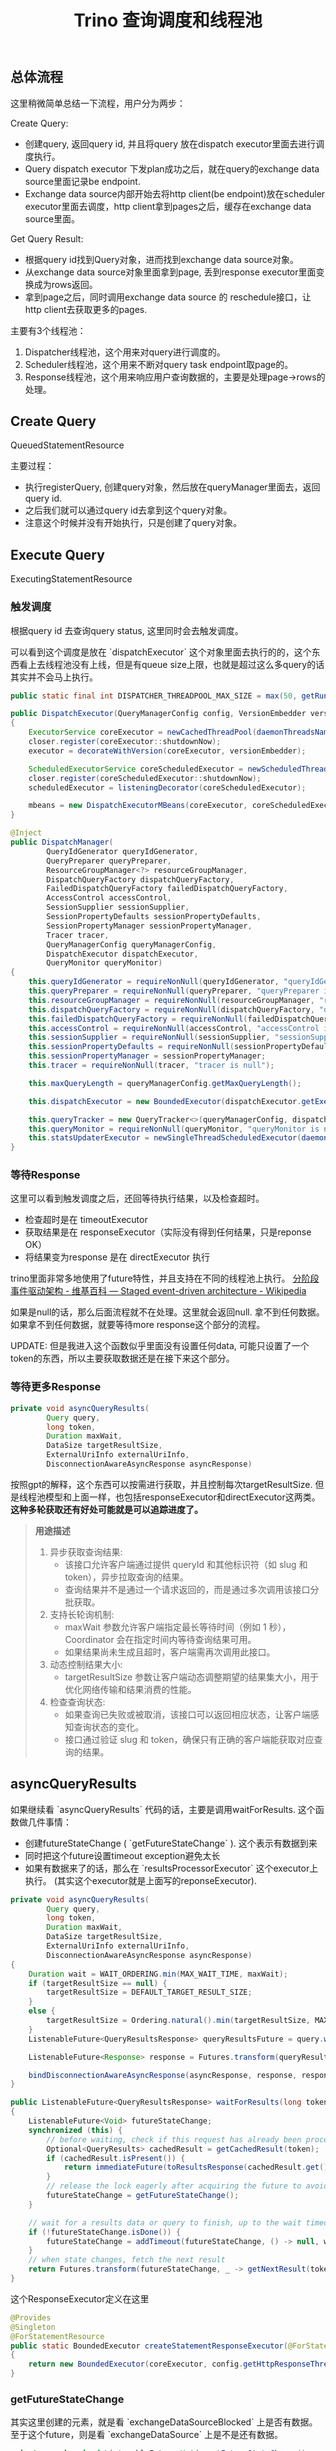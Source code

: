 #+title: Trino 查询调度和线程池
** 总体流程

[[../images/Pasted-Image-20241202173541.png]]

这里稍微简单总结一下流程，用户分为两步：

Create Query:
- 创建query, 返回query id, 并且将query 放在dispatch executor里面去进行调度执行。
- Query dispatch executor 下发plan成功之后，就在query的exchange data source里面记录be endpoint.
- Exchange data source内部开始去将http client(be endpoint)放在scheduler executor里面去调度，http client拿到pages之后，缓存在exchange data source里面。


Get Query Result:
- 根据query id找到Query对象，进而找到exchange data source对象。
- 从exchange data source对象里面拿到page, 丢到response executor里面变换成为rows返回。
- 拿到page之后，同时调用exchange data source 的 reschedule接口，让http client去获取更多的pages.


主要有3个线程池：
1. Dispatcher线程池，这个用来对query进行调度的。
2. Scheduler线程池，这个用来不断对query task endpoint取page的。
3. Response线程池，这个用来响应用户查询数据的，主要是处理page->rows的处理。

** Create Query

QueuedStatementResource

主要过程：
- 执行registerQuery, 创建query对象，然后放在queryManager里面去，返回query id.
- 之后我们就可以通过query id去拿到这个query对象。
- 注意这个时候并没有开始执行，只是创建了query对象。

[[../images/Pasted-Image-20241202173704.png]]

** Execute Query

ExecutingStatementResource


*** 触发调度

根据query id 去查询query status, 这里同时会去触发调度。

[[../images/Pasted-Image-20241202173744.png]]

[[../images/Pasted-Image-20241202173752.png]]

[[../images/Pasted-Image-20241202173805.png]]

可以看到这个调度是放在 `dispatchExecutor` 这个对象里面去执行的的，这个东西看上去线程池没有上线，但是有queue size上限，也就是超过这么多query的话其实并不会马上执行。

#+BEGIN_SRC Java
public static final int DISPATCHER_THREADPOOL_MAX_SIZE = max(50, getRuntime().availableProcessors() * 10);

public DispatchExecutor(QueryManagerConfig config, VersionEmbedder versionEmbedder)
{
    ExecutorService coreExecutor = newCachedThreadPool(daemonThreadsNamed("dispatcher-query-%s"));
    closer.register(coreExecutor::shutdownNow);
    executor = decorateWithVersion(coreExecutor, versionEmbedder);

    ScheduledExecutorService coreScheduledExecutor = newScheduledThreadPool(config.getQueryManagerExecutorPoolSize(), daemonThreadsNamed("dispatch-executor-%s"));
    closer.register(coreScheduledExecutor::shutdownNow);
    scheduledExecutor = listeningDecorator(coreScheduledExecutor);

    mbeans = new DispatchExecutorMBeans(coreExecutor, coreScheduledExecutor);
}

@Inject
public DispatchManager(
        QueryIdGenerator queryIdGenerator,
        QueryPreparer queryPreparer,
        ResourceGroupManager<?> resourceGroupManager,
        DispatchQueryFactory dispatchQueryFactory,
        FailedDispatchQueryFactory failedDispatchQueryFactory,
        AccessControl accessControl,
        SessionSupplier sessionSupplier,
        SessionPropertyDefaults sessionPropertyDefaults,
        SessionPropertyManager sessionPropertyManager,
        Tracer tracer,
        QueryManagerConfig queryManagerConfig,
        DispatchExecutor dispatchExecutor,
        QueryMonitor queryMonitor)
{
    this.queryIdGenerator = requireNonNull(queryIdGenerator, "queryIdGenerator is null");
    this.queryPreparer = requireNonNull(queryPreparer, "queryPreparer is null");
    this.resourceGroupManager = requireNonNull(resourceGroupManager, "resourceGroupManager is null");
    this.dispatchQueryFactory = requireNonNull(dispatchQueryFactory, "dispatchQueryFactory is null");
    this.failedDispatchQueryFactory = requireNonNull(failedDispatchQueryFactory, "failedDispatchQueryFactory is null");
    this.accessControl = requireNonNull(accessControl, "accessControl is null");
    this.sessionSupplier = requireNonNull(sessionSupplier, "sessionSupplier is null");
    this.sessionPropertyDefaults = requireNonNull(sessionPropertyDefaults, "sessionPropertyDefaults is null");
    this.sessionPropertyManager = sessionPropertyManager;
    this.tracer = requireNonNull(tracer, "tracer is null");

    this.maxQueryLength = queryManagerConfig.getMaxQueryLength();

    this.dispatchExecutor = new BoundedExecutor(dispatchExecutor.getExecutor(), queryManagerConfig.getDispatcherQueryPoolSize());

    this.queryTracker = new QueryTracker<>(queryManagerConfig, dispatchExecutor.getScheduledExecutor());
    this.queryMonitor = requireNonNull(queryMonitor, "queryMonitor is null");
    this.statsUpdaterExecutor = newSingleThreadScheduledExecutor(daemonThreadsNamed("dispatch-manager-stats-%s"));
}
#+END_SRC

*** 等待Response


这里可以看到触发调度之后，还回等待执行结果，以及检查超时。
- 检查超时是在 timeoutExecutor
- 获取结果是在 responseExecutor（实际没有得到任何结果，只是reponse OK）
- 将结果变为response 是在 directExecutor 执行


trino里面非常多地使用了future特性，并且支持在不同的线程池上执行。 [[https://en.wikipedia.org/wiki/Staged_event-driven_architecture][分阶段事件驱动架构 - 维基百科 --- Staged event-driven architecture - Wikipedia]]

[[../images/Pasted-Image-20241202173837.png]]

如果是null的话，那么后面流程就不在处理。这里就会返回null. 拿不到任何数据。如果拿不到任何数据，就要等待more response这个部分的流程。

UPDATE: 但是我进入这个函数似乎里面没有设置任何data, 可能只设置了一个token的东西，所以主要获取数据还是在接下来这个部分。

*** 等待更多Response

[[../images/Pasted-Image-20241202173859.png]]

#+BEGIN_SRC Java
private void asyncQueryResults(
        Query query,
        long token,
        Duration maxWait,
        DataSize targetResultSize,
        ExternalUriInfo externalUriInfo,
        DisconnectionAwareAsyncResponse asyncResponse)
#+END_SRC

按照gpt的解释，这个东西可以按需进行获取，并且控制每次targetResultSize. 但是线程池模型和上面一样，也包括responseExecutor和directExecutor这两类。 **这种多轮获取还有好处可能就是可以追踪进度了。**


#+BEGIN_QUOTE
**用途描述**

1. 异步获取查询结果:
  - 该接口允许客户端通过提供 queryId 和其他标识符（如 slug 和 token），异步拉取查询的结果。
  - 查询结果并不是通过一个请求返回的，而是通过多次调用该接口分批获取。
2. 支持长轮询机制:
  - maxWait 参数允许客户端指定最长等待时间（例如 1 秒），Coordinator 会在指定时间内等待查询结果可用。
  - 如果结果尚未生成且超时，客户端需再次调用此接口。
3. 动态控制结果大小:
  - targetResultSize 参数让客户端动态调整期望的结果集大小，用于优化网络传输和结果消费的性能。
4. 检查查询状态:
  - 如果查询已失败或被取消，该接口可以返回相应状态，让客户端感知查询状态的变化。
  - 接口通过验证 slug 和 token，确保只有正确的客户端能获取对应查询的结果。
#+END_QUOTE

** asyncQueryResults


如果继续看 `asyncQueryResults` 代码的话，主要是调用waitForResults. 这个函数做几件事情：
- 创建futureStateChange ( `getFutureStateChange` ). 这个表示有数据到来
- 同时把这个future设置timeout exception避免太长
- 如果有数据来了的话，那么在 `resultsProcessorExecutor` 这个executor上执行。 (其实这个executor就是上面写的reponseExecutor).

#+BEGIN_SRC Java
private void asyncQueryResults(
        Query query,
        long token,
        Duration maxWait,
        DataSize targetResultSize,
        ExternalUriInfo externalUriInfo,
        DisconnectionAwareAsyncResponse asyncResponse)
{
    Duration wait = WAIT_ORDERING.min(MAX_WAIT_TIME, maxWait);
    if (targetResultSize == null) {
        targetResultSize = DEFAULT_TARGET_RESULT_SIZE;
    }
    else {
        targetResultSize = Ordering.natural().min(targetResultSize, MAX_TARGET_RESULT_SIZE);
    }
    ListenableFuture<QueryResultsResponse> queryResultsFuture = query.waitForResults(token, externalUriInfo, wait, targetResultSize);

    ListenableFuture<Response> response = Futures.transform(queryResultsFuture, this::toResponse, directExecutor());

    bindDisconnectionAwareAsyncResponse(asyncResponse, response, responseExecutor);
}

public ListenableFuture<QueryResultsResponse> waitForResults(long token, ExternalUriInfo externalUriInfo, Duration wait, DataSize targetResultSize)
{
    ListenableFuture<Void> futureStateChange;
    synchronized (this) {
        // before waiting, check if this request has already been processed and cached
        Optional<QueryResults> cachedResult = getCachedResult(token);
        if (cachedResult.isPresent()) {
            return immediateFuture(toResultsResponse(cachedResult.get()));
        }
        // release the lock eagerly after acquiring the future to avoid contending with callback threads
        futureStateChange = getFutureStateChange();
    }

    // wait for a results data or query to finish, up to the wait timeout
    if (!futureStateChange.isDone()) {
        futureStateChange = addTimeout(futureStateChange, () -> null, wait, timeoutExecutor);
    }
    // when state changes, fetch the next result
    return Futures.transform(futureStateChange, _ -> getNextResult(token, externalUriInfo, targetResultSize), resultsProcessorExecutor);
}
#+END_SRC


这个ResponseExecutor定义在这里

#+BEGIN_SRC Java
@Provides
@Singleton
@ForStatementResource
public static BoundedExecutor createStatementResponseExecutor(@ForStatementResource ExecutorService coreExecutor, TaskManagerConfig config)
{
    return new BoundedExecutor(coreExecutor, config.getHttpResponseThreads());
}
#+END_SRC

*** getFutureStateChange


其实这里创建的元素，就是看 `exchangeDataSourceBlocked` 上是否有数据。至于这个future，则是看 `exchangeDataSource` 上是不是还有数据。


#+BEGIN_SRC Java
private synchronized ListenableFuture<Void> getFutureStateChange()
{
    // if the exchange client is open, wait for data
    if (!exchangeDataSource.isFinished()) {
        if (exchangeDataSourceBlocked != null && !exchangeDataSourceBlocked.isDone()) {
            return exchangeDataSourceBlocked;
        }
        ListenableFuture<Void> blocked = exchangeDataSource.isBlocked();
        if (blocked.isDone()) {
            // not blocked
            return immediateVoidFuture();
        }
        // cache future to avoid accumulation of callbacks on the underlying future
        exchangeDataSourceBlocked = ignoreCancellation(blocked);
        return exchangeDataSourceBlocked;
    }
    exchangeDataSourceBlocked = null;

    if (!resultsConsumed) {
        return immediateVoidFuture();
    }

    // otherwise, wait for the query to finish
    queryManager.recordHeartbeat(queryId);
    try {
        return queryDoneFuture(queryManager.getQueryState(queryId));
    }
    catch (NoSuchElementException e) {
        return immediateVoidFuture();
    }
}
#+END_SRC


*** getNextResult


这个函数里面有个主要的调用

#+BEGIN_QUOTE
private synchronized QueryResultRows removePagesFromExchange(ResultQueryInfo queryInfo, long targetResultBytes)
#+END_QUOTE


调用这个函数的时候，说明exchangeDataSource里面其实是有数据的，那么只需要pollPage就OK了。并且在这里做deserialize Page.


#+BEGIN_SRC Java
try {
    long bytes = 0;
    while (bytes < targetResultBytes) {
        Slice serializedPage = exchangeDataSource.pollPage();
        if (serializedPage == null) {
            break;
        }

        Page page = deserializer.deserialize(serializedPage);
        bytes += page.getLogicalSizeInBytes();
        resultBuilder.addPage(page);
    }
    if (exchangeDataSource.isFinished()) {
        exchangeDataSource.close();
        deserializer = null; // null to reclaim memory of PagesSerde which does not expose explicit lifecycle
    }
}
catch (Throwable cause) {
    queryManager.failQuery(queryId, cause);
}
#+END_SRC

** ExchangeDataSource


ExchangeDataSource 这个对象是个接口，我觉得可以理解为buffer queue. 但是注意这里exchange input其实是task endpoint, 真正在等待获取数据是在poll page这里执行。注意这里exchange data source加入的是task endpoint, 但是出来的其实是page.

那么如何是用be endpoint -> page, 这个被封装在了实现里面，被 `directExchangeClientSupplier` 来处理。这个在PollPage这节有说。

#+BEGIN_SRC Java
public interface ExchangeDataSource
        extends Closeable
{
    Slice pollPage();

    boolean isFinished();

    ListenableFuture<Void> isBlocked();

    void addInput(ExchangeInput input);

    void noMoreInputs();

    OperatorInfo getInfo();

    @Override
    void close();
}


public class DirectExchangeInput
        implements ExchangeInput
{
    private static final int INSTANCE_SIZE = instanceSize(DirectExchangeInput.class);

    private final TaskId taskId;
    private final String location;

    @JsonCreator
    public DirectExchangeInput(
            @JsonProperty("taskId") TaskId taskId,
            @JsonProperty("location") String location)
    {
        this.taskId = requireNonNull(taskId, "taskId is null");
        this.location = requireNonNull(location, "location is null");
    }
#+END_SRC


#+BEGIN_SRC Java
ExchangeDataSource exchangeDataSource = new LazyExchangeDataSource(
        session.getQueryId(),
        new ExchangeId("query-results-exchange-" + session.getQueryId()),
        session.getQuerySpan(),
        directExchangeClientSupplier,
        new SimpleLocalMemoryContext(newSimpleAggregatedMemoryContext(), Query.class.getSimpleName()),
        queryManager::outputTaskFailed,
        getRetryPolicy(session),
        exchangeManagerRegistry);
#+END_SRC

*** AddInput

AddInput是将ExchangeInput加入到exchangeSource里面去，这个通常是在创建query阶段就完成了。

#+BEGIN_SRC Java
@Override
public void taskCreated(PlanFragmentId fragmentId, RemoteTask task)
{
    URI taskUri = uriBuilderFrom(task.getTaskStatus().getSelf())
            .appendPath("results")
            .appendPath("0").build();
    DirectExchangeInput input = new DirectExchangeInput(task.getTaskId(), taskUri.toString());
    queryStateMachine.updateInputsForQueryResults(ImmutableList.of(input), false);
}

private void fireStateChangedIfReady(Optional<QueryOutputInfo> info, Optional<Consumer<QueryOutputInfo>> listener)
{
    if (info.isEmpty() || listener.isEmpty()) {
        return;
    }
    executor.execute(() -> listener.get().accept(info.get()));
}

private synchronized void setQueryOutputInfo(QueryExecution.QueryOutputInfo outputInfo)
{
    // if first callback, set column names
    if (columns == null) {
        List<String> columnNames = outputInfo.getColumnNames();
        List<Type> columnTypes = outputInfo.getColumnTypes();
        checkArgument(columnNames.size() == columnTypes.size(), "Column names and types size mismatch");

        ImmutableList.Builder<Column> list = ImmutableList.builder();
        for (int i = 0; i < columnNames.size(); i++) {
            list.add(createColumn(columnNames.get(i), columnTypes.get(i), supportsParametricDateTime));
        }
        columns = list.build();
        types = outputInfo.getColumnTypes();
    }

    outputInfo.drainInputs(exchangeDataSource::addInput);
    if (outputInfo.isNoMoreInputs()) {
        exchangeDataSource.noMoreInputs();
    }
}
#+END_SRC


*** PollPage

如果将ExchangeInput变为Page. 里面有个 `DirectExchangeClient` 类来做处理。这个类内部有个方法：相当于会不断地调用client去获取pages, 并且添加到buffer里面。如果buffer里面足够的话，那么就不会进行scheudle.

#+BEGIN_SRC Java
synchronized int scheduleRequestIfNecessary()
{
    if ((buffer.isFinished() || buffer.isFailed()) && completedClients.size() == allClients.size()) {
        return 0;
    }

    long neededBytes = buffer.getRemainingCapacityInBytes();
    if (neededBytes <= 0) {
        return 0;
    }

    long reservedBytesForScheduledClients = allClients.values().stream()
            .filter(client -> !queuedClients.contains(client) && !completedClients.contains(client))
            .mapToLong(HttpPageBufferClient::getAverageRequestSizeInBytes)
            .sum();
    long projectedBytesToBeRequested = 0;
    int clientCount = 0;

    Iterator<HttpPageBufferClient> clientIterator = queuedClients.iterator();
    while (clientIterator.hasNext()) {
        HttpPageBufferClient client = clientIterator.next();
        if (projectedBytesToBeRequested >= neededBytes * concurrentRequestMultiplier - reservedBytesForScheduledClients) {
            break;
        }
        projectedBytesToBeRequested += client.getAverageRequestSizeInBytes();

        client.scheduleRequest();

        // Remove the client from the queuedClient's set.
        clientIterator.remove();

        clientCount++;
    }

    return clientCount;
}
#+END_SRC

每个client都会被放在一个schedule executor里面去执行，这个是全局的。

#+BEGIN_SRC Java
@Provides
@Singleton
@ForStatementResource
public static ScheduledExecutorService createStatementTimeoutExecutor(TaskManagerConfig config)
{
    return newScheduledThreadPool(config.getHttpTimeoutThreads(), daemonThreadsNamed("statement-timeout-%s"));
}
#+END_SRC
